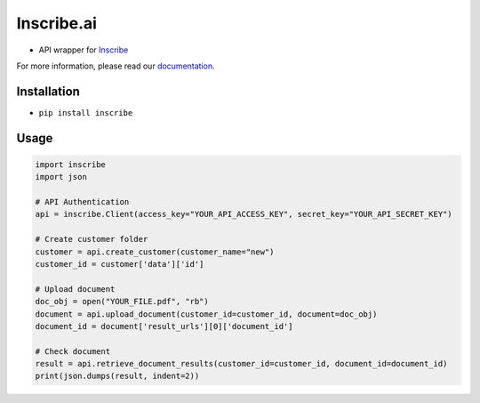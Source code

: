 Inscribe.ai
===========

-  API wrapper for `Inscribe`_

For more information, please read our `documentation`_.

Installation
------------

-  ``pip install inscribe``

Usage
-----

.. code:: python

   import inscribe
   import json

   # API Authentication
   api = inscribe.Client(access_key="YOUR_API_ACCESS_KEY", secret_key="YOUR_API_SECRET_KEY")

   # Create customer folder
   customer = api.create_customer(customer_name="new")
   customer_id = customer['data']['id']

   # Upload document
   doc_obj = open("YOUR_FILE.pdf", "rb")
   document = api.upload_document(customer_id=customer_id, document=doc_obj)
   document_id = document['result_urls'][0]['document_id']

   # Check document
   result = api.retrieve_document_results(customer_id=customer_id, document_id=document_id)
   print(json.dumps(result, indent=2))

.. _Inscribe: https://inscribe.ai
.. _documentation: https://docs.inscribe.ai/#introduction
